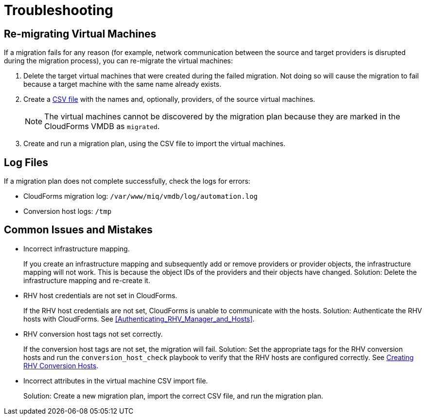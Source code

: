 [id='ref_Troubleshooting']
= Troubleshooting

[discrete]
== Re-migrating Virtual Machines

If a migration fails for any reason (for example, network communication between the source and target providers is disrupted during the migration process), you can re-migrate the virtual machines:

. Delete the target virtual machines that were created during the failed migration. Not doing so will cause the migration to fail because a target machine with the same name already exists.
. Create a xref:CSV_import[CSV file] with the names and, optionally, providers, of the source virtual machines.
+
[NOTE]
====
The virtual machines cannot be discovered by the migration plan because they are marked in the CloudForms VMDB as `migrated`.
====

. Create and run a migration plan, using the CSV file to import the virtual machines.

[discrete]
== Log Files

If a migration plan does not complete successfully, check the logs for errors:

* CloudForms migration log: `/var/www/miq/vmdb/log/automation.log`
* Conversion host logs: `/tmp`

[discrete]
== Common Issues and Mistakes

* Incorrect infrastructure mapping.
+
If you create an infrastructure mapping and subsequently add or remove providers or provider objects, the infrastructure mapping will not work. This is because the object IDs of the providers and their objects have changed. Solution: Delete the infrastructure mapping and re-create it.

* RHV host credentials are not set in CloudForms.
+
If the RHV host credentials are not set, CloudForms is unable to communicate with the hosts. Solution: Authenticate the RHV hosts with CloudForms. See xref:Authenticating_RHV_Manager_and_Hosts[].

* RHV conversion host tags not set correctly.
+
If the conversion host tags are not set, the migration will fail. Solution: Set the appropriate tags for the RHV conversion hosts and run the `conversion_host_check` playbook to verify that the RHV hosts are configured correctly. See xref:Configuring_rhv_conversion_hosts[Creating RHV Conversion Hosts].

* Incorrect attributes in the virtual machine CSV import file.
+
Solution: Create a new migration plan, import the correct CSV file, and run the migration plan.
